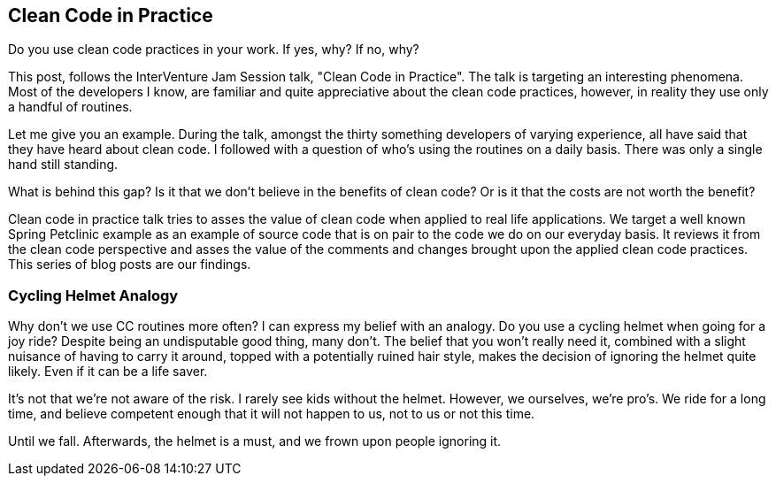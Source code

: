 == Clean Code in Practice

Do you use clean code practices in your work. If yes, why? If no, why?

This post, follows the InterVenture Jam Session talk, "Clean Code in Practice". The talk is targeting an interesting phenomena.
Most of the developers I know, are familiar and quite appreciative about the clean code practices, however, in reality they use only a handful of routines.

Let me give you an example. During the talk, amongst the thirty something developers of varying experience, all have said that they have heard about clean code. I followed with a question of who's using the routines on a daily basis. There was only a single hand still standing.

What is behind this gap? Is it that we don't believe in the benefits of clean code? Or is it that the costs are not worth the benefit?

Clean code in practice talk tries to asses the value of clean code when applied to real life applications. We target a well known Spring Petclinic example as an example of source code that is on pair to the code we do on our everyday basis. It reviews it from the clean code perspective and asses the value of the comments and changes brought upon the applied clean code practices. This series of blog posts are our findings.

=== Cycling Helmet Analogy

Why don't we use CC routines more often? I can express my belief with an analogy. Do you use a cycling helmet when going for a joy ride? Despite being an undisputable good thing, many don't. The belief that you won't really need it, combined with a slight nuisance of having to carry it around, topped with a potentially ruined hair style, makes the decision of ignoring the helmet quite likely. Even if it can be a life saver.

It's not that we're not aware of the risk. I rarely see kids without the helmet. However, we ourselves, we're pro's. We ride for a long time, and believe competent enough that it will not happen to us, not to us or not this time.

Until we fall. Afterwards, the helmet is a must, and we frown upon people ignoring it.





